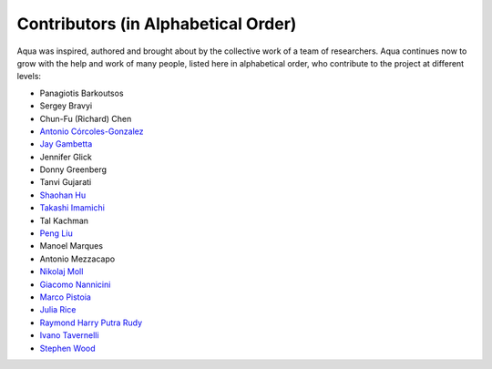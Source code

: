 ------------------------------------
Contributors (in Alphabetical Order)
------------------------------------

Aqua was inspired, authored and brought about by the collective
work of a team of researchers.
Aqua continues now to grow with the help and work of many
people, listed here in alphabetical order, who contribute to the project at different
levels:

- Panagiotis Barkoutsos
- Sergey Bravyi
- Chun-Fu (Richard) Chen
- `Antonio Córcoles-Gonzalez <https://researcher.watson.ibm.com/researcher/view.php?person=us-adcorcol>`__
- `Jay Gambetta <https://researcher.watson.ibm.com/researcher/view.php?person=us-jay.gambetta>`__
- Jennifer Glick
- Donny Greenberg
- Tanvi Gujarati
- `Shaohan Hu <https://researcher.watson.ibm.com/researcher/view.php?person=ibm-Shaohan.Hu>`__
- `Takashi Imamichi <https://researcher.watson.ibm.com/researcher/view.php?person=jp-IMAMICHI>`__
- Tal Kachman
- `Peng Liu <https://researcher.watson.ibm.com/researcher/view.php?person=us-liup>`__
- Manoel Marques
- Antonio Mezzacapo
- `Nikolaj Moll <https://researcher.watson.ibm.com/researcher/view.php?person=zurich-NIM>`__
- `Giacomo Nannicini <https://researcher.watson.ibm.com/researcher/view.php?person=us-nannicini>`__
- `Marco Pistoia <https://researcher.watson.ibm.com/researcher/view.php?person=us-pistoia>`__
- `Julia Rice <https://researcher.watson.ibm.com/researcher/view.php?person=us-jrice>`__
- `Raymond Harry Putra Rudy <https://researcher.watson.ibm.com/researcher/view.php?person=jp-RUDYHAR>`__
- `Ivano Tavernelli <https://researcher.watson.ibm.com/researcher/view.php?person=zurich-ITA>`__
- `Stephen Wood <https://researcher.watson.ibm.com/researcher/view.php?person=us-woodsp>`__
